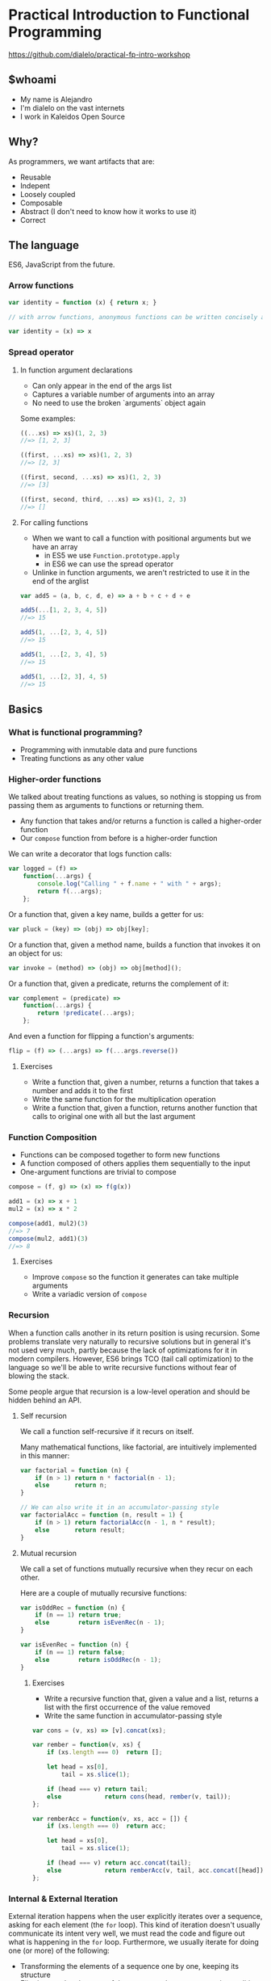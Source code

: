 * Practical Introduction to Functional Programming

https://github.com/dialelo/practical-fp-intro-workshop

** $whoami

- My name is Alejandro
- I'm dialelo on the vast internets
- I work in Kaleidos Open Source

[[./kaleidos_logo.png]]

** Why?

As programmers, we want artifacts that are:
- Reusable
- Indepent
- Loosely coupled
- Composable
- Abstract (I don't need to know how it works to use it)
- Correct

** The language

ES6, JavaScript from the future.

*** Arrow functions

#+BEGIN_SRC js
var identity = function (x) { return x; }

// with arrow functions, anonymous functions can be written concisely as:

var identity = (x) => x
#+END_SRC

*** Spread operator

**** In function argument declarations

- Can only appear in the end of the args list
- Captures a variable number of arguments into an array
- No need to use the broken `arguments` object again

Some examples:
#+BEGIN_SRC js
((...xs) => xs)(1, 2, 3)
//=> [1, 2, 3]

((first, ...xs) => xs)(1, 2, 3)
//=> [2, 3]

((first, second, ...xs) => xs)(1, 2, 3)
//=> [3]

((first, second, third, ...xs) => xs)(1, 2, 3)
//=> []
#+END_SRC

**** For calling functions

- When we want to call a function with positional arguments but we have an array
 + in ES5 we use ~Function.prototype.apply~
 + in ES6 we can use the spread operator
- Unlinke in function arguments, we aren't restricted to use it in the end of the arglist

#+BEGIN_SRC js
var add5 = (a, b, c, d, e) => a + b + c + d + e

add5(...[1, 2, 3, 4, 5])
//=> 15

add5(1, ...[2, 3, 4, 5])
//=> 15

add5(1, ...[2, 3, 4], 5)
//=> 15

add5(1, ...[2, 3], 4, 5)
//=> 15
#+END_SRC

** Basics

*** What is functional programming?

- Programming with inmutable data and pure functions
- Treating functions as any other value

*** Higher-order functions

We talked about treating functions as values, so nothing is stopping us from passing them as arguments to functions or returning them.

- Any function that takes and/or returns a function is called a higher-order function
- Our ~compose~ function from before is a higher-order function

We can write a decorator that logs function calls:
#+BEGIN_SRC js
var logged = (f) =>
    function(...args) {
        console.log("Calling " + f.name + " with " + args);
        return f(...args);
    };
#+END_SRC

Or a function that, given a key name, builds a getter for us:
#+BEGIN_SRC js
var pluck = (key) => (obj) => obj[key];
#+END_SRC

Or a function that, given a method name, builds a function that invokes it on an object for us:
#+BEGIN_SRC js
var invoke = (method) => (obj) => obj[method]();
#+END_SRC

Or a function that, given a predicate, returns the complement of it:
#+BEGIN_SRC js
var complement = (predicate) =>
    function(...args) {
        return !predicate(...args);
    };
#+END_SRC

And even a function for flipping a function's arguments:
#+BEGIN_SRC js
flip = (f) => (...args) => f(...args.reverse())
#+END_SRC

**** Exercises

- Write a function that, given a number, returns a function that takes a number and adds it to the first
- Write the same function for the multiplication operation
- Write a function that, given a function, returns another function that calls to original one with all but the last argument

*** Function Composition

- Functions can be composed together to form new functions
- A function composed of others applies them sequentially to the input
- One-argument functions are trivial to compose

#+BEGIN_SRC js
compose = (f, g) => (x) => f(g(x))

add1 = (x) => x + 1
mul2 = (x) => x * 2

compose(add1, mul2)(3)
//=> 7
compose(mul2, add1)(3)
//=> 8
#+END_SRC

**** Exercises

- Improve ~compose~ so the function it generates can take multiple arguments
- Write a variadic version of ~compose~

*** Recursion

When a function calls another in its return position is using recursion. Some problems translate very naturally to recursive solutions
but in general it's not used very much, partly because the lack of optimizations for it in modern compilers. However, ES6 brings TCO
(tail call optimization) to the language so we'll be able to write recursive functions without fear of blowing the stack.

Some people argue that recursion is a low-level operation and should be hidden behind an API.

**** Self recursion

We call a function self-recursive if it recurs on itself.

Many mathematical functions, like factorial, are intuitively implemented in this manner:
#+BEGIN_SRC js
var factorial = function (n) {
    if (n > 1) return n * factorial(n - 1);
    else       return n;
}

// We can also write it in an accumulator-passing style
var factorialAcc = function (n, result = 1) {
    if (n > 1) return factorialAcc(n - 1, n * result);
    else       return result;
}
#+END_SRC

**** Mutual recursion

We call a set of functions mutually recursive when they recur on each other.

Here are a couple of mutually recursive functions:
#+BEGIN_SRC js
var isOddRec = function (n) {
    if (n == 1) return true;
    else        return isEvenRec(n - 1);
}

var isEvenRec = function (n) {
    if (n == 1) return false;
    else        return isOddRec(n - 1);
}
#+END_SRC

***** Exercises

- Write a recursive function that, given a value and a list, returns a list with the first occurrence of the value removed
- Write the same function in accumulator-passing style

#+BEGIN_SRC js
var cons = (v, xs) => [v].concat(xs);

var rember = function(v, xs) {
    if (xs.length === 0)  return [];

    let head = xs[0],
        tail = xs.slice(1);

    if (head === v) return tail;
    else            return cons(head, rember(v, tail));
};

var remberAcc = function(v, xs, acc = []) {
    if (xs.length === 0)  return acc;

    let head = xs[0],
        tail = xs.slice(1);

    if (head === v) return acc.concat(tail);
    else            return remberAcc(v, tail, acc.concat([head]));
};
#+END_SRC

*** Internal & External Iteration

External iteration happens when the user explicitly iterates over a sequence, asking for each element (the ~for~ loop).
This kind of iteration doesn't usually communicate its intent very well, we must read the code and figure out what is happening in the ~for~ loop.
Furthermore, we usually iterate for doing one (or more) of the following:

 - Transforming the elements of a sequence one by one, keeping its structure
 - Filtering out the elements of the sequence that meet a certain condition
 - Transforming the whole sequence to a value
 - Performing an effect for each element of the sequence

Wouldn't it be nice to be more explicit about the intent of the iteration and stop writing those archaic ~for~ loops? We
can abstract each of the aforementioned patterns into functions and it yields a few benefits:

 - Simpler, self-explaining code
 - Ability to choose an iteration strategy suitable for each pattern (parallel vs. sequential)


We'll only cover arrays for simplicity but the described patterns work for any sequence.

**** Transformation

A transformation is the mapping of a function to every element in the sequence, preserving
its structure. Luckily, ES6 already has a ~map~ function that does what we want.

#+BEGIN_SRC js
[1, 2, 3].map((x) => x * x)
//=> [1, 4, 9]
#+END_SRC

Since transformations preserve the structure of the sequence, they can be chained:

#+BEGIN_SRC js
[1, 2, 3].map((x) => x * x)
         .map((x) => x - 1)
//=> [0, 3, 8]
#+END_SRC

**** Filtering

Filtering consists of checking every element of the sequence agains a predicate and keeping only those elements for which the predicate is true.
It does so preserving the sequence structure. Like for ~map~, arrays have a ~filter~ method:

#+BEGIN_SRC js
var isEven = (x) => (x % 2) === 0;

[1, 2, 3, 4].filter(isEven)
//=> [2, 4]
#+END_SRC

As with transformations, filters can be chained:

#+BEGIN_SRC js
var isOdd = complement(isEven);

[1, 2, 3, 4].filter(isEven)
            .filter(isOdd)
//=> []
#+END_SRC

**** Reduction

When we want to generate a value from a sequence and for that we need to visit some or all of its element, we are making a reduction.

For reducing a sequence we need a two-argument function that gets applied to every element in the collection. This function's arguments
are an accumulator for constructing the final value and a sequence element. The value that we return from the function becomes the
accumulator in the next call to it.

Let's see a simple example of ~reduce~ in action:
#+BEGIN_SRC js
[1, 2, 3].reduce((acc, x) => acc + x)
//=> 6
#+END_SRC

But what happens when we have an empty sequence? ~[].reduce((acc, x) => acc + x)~ throws an error, but we can provide an optional
argument that will be used as the base accumulator value so even empty sequences can be reduced.

#+BEGIN_SRC js
[].reduce((acc, x) => acc + x, 0)
//=> 0
#+END_SRC

We can use this trait of ~reduce~ for setting the first value of the accumulator like in the following example:
#+BEGIN_SRC js
[1, 2, 3].reduce((acc, x) => [x].concat(acc), [])
//=> [3, 2, 1]
#+END_SRC

**** Effects

Sometimes we need to iterate over a sequence because we need to perform a effect for each of its items. We can use the ~forEach~ function for this purpose.

Here is a contrived example of ~forEach~ usage:
#+BEGIN_SRC js
[1, 2, 3].forEach((i) => document.querySelector("#item-" + i).remove())
#+END_SRC

**** Putting it all together

You are probably aware by now that the structure-preserving functions that we learned to use can be chained together. We'll frequently find ourselves using more than
one of them for processing sequences of data.

#+BEGIN_SRC js
var people = [
    {name: "Alejandro", language: "Clojure", onHolidays: false},
    {name: "Alonso", language: "Groovy", onHolidays: false},
    {name: "Jesús", language: "Python", onHolidays: false},
    {name: "Andrey", language: "Clojure", onHolidays: true}
];

// People that are on holidays
people.filter(pluck('onHolidays'));

// People that aren't on holidays
people.filter(complement(pluck('onHolidays')));

// Names of the people that aren't on holidays
people.filter(complement(pluck('onHolidays')))
      .map(pluck('name'));

// Languages that people that aren't on holidays use, on UPPERCASE
people.filter(complement(pluck('onHolidays')))
      .map(pluck('language'))
      .map(invoke('toUpperCase'));
#+END_SRC

***** Exercises

- Write your own version of ~map~, ~filter~ and ~reduce~ (you are allowed to use ~for~ loops and mutation)

*** Currying & Partial Application

So far, we've seen a way to form new functions out of existing ones: function composition. However, this is less than ideal since we can't
generate new functions by specifying only some of its arguments. The techniques we'll cover now will allow us to do so.

***** Currying

A curried function is one that only takes one parameter, and it may return a value or another function. We can convert any function to a curried function.

For example, let's see how a curried function that sums three numbers would look like:

#+BEGIN_SRC js
var curriedSum3 = (x) => (y) => (z) => x + y + z;

curriedSum3(1)(2)(3)
//=> 6
#+END_SRC

***** Partial application

Partial application is related to currying but is not exactly the same. It means that we specify part of the arguments to a function and we
get a new one that only expects the ones that are missing.

Let's write the counterpart of our ~pluck~ function and see how we can use ~Function.prototype.bind~ for partial application:
#+BEGIN_SRC js
var setter = function(key, val, obj){
    obj[key] = val;
    return obj;
};

// We partially apply setter with "happy" (key) and true (val) and we get a function back
var cheer = setter.bind(null, 'happy', true);

cheer({name: "Alejandro"})
//=> {name: "Alejandro", happy: true}
#+END_SRC

****** Final exercise

- Write a function that takes a function that we know takes positional arguments and returns another function that accepts as many parameters as
  the first one but, when not supplying enough of them, returns another function. Try to apply some of the concepts learned today.

** What's next

- Start applying these techniques in your programs
- Learn a lazy, purely functional, statically typed language like Haskell
- Learn a dynamic functional language like Clojure
